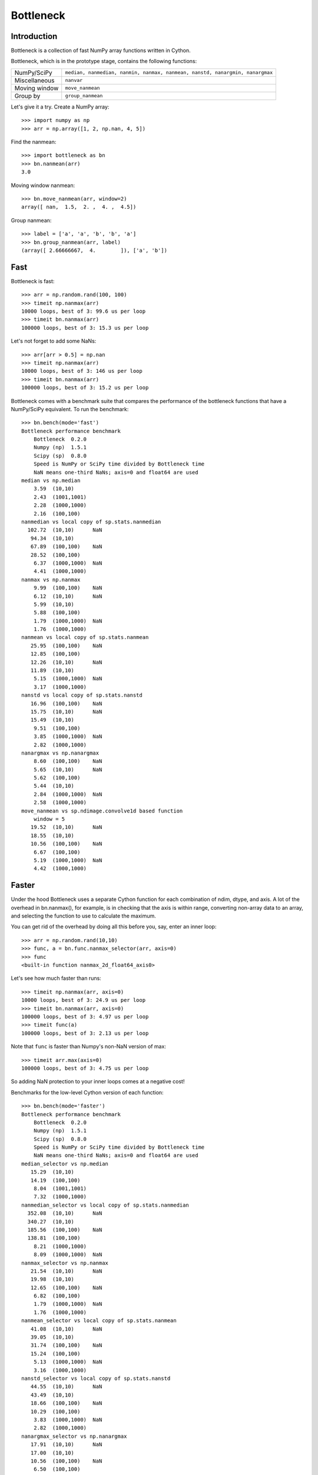==========
Bottleneck
==========

Introduction
============

Bottleneck is a collection of fast NumPy array functions written in Cython.

Bottleneck, which is in the prototype stage, contains the following functions:

===================== =======================================================
NumPy/SciPy           ``median, nanmedian, nanmin, nanmax, nanmean, nanstd,
                      nanargmin, nanargmax`` 
Miscellaneous         ``nanvar``
Moving window         ``move_nanmean``
Group by              ``group_nanmean``
===================== =======================================================

Let's give it a try. Create a NumPy array::
    
    >>> import numpy as np
    >>> arr = np.array([1, 2, np.nan, 4, 5])

Find the nanmean::

    >>> import bottleneck as bn
    >>> bn.nanmean(arr)
    3.0

Moving window nanmean::

    >>> bn.move_nanmean(arr, window=2)
    array([ nan,  1.5,  2. ,  4. ,  4.5])

Group nanmean::   

    >>> label = ['a', 'a', 'b', 'b', 'a']
    >>> bn.group_nanmean(arr, label)
    (array([ 2.66666667,  4.        ]), ['a', 'b'])

Fast
====

Bottleneck is fast::

    >>> arr = np.random.rand(100, 100)    
    >>> timeit np.nanmax(arr)
    10000 loops, best of 3: 99.6 us per loop
    >>> timeit bn.nanmax(arr)
    100000 loops, best of 3: 15.3 us per loop

Let's not forget to add some NaNs::

    >>> arr[arr > 0.5] = np.nan
    >>> timeit np.nanmax(arr)
    10000 loops, best of 3: 146 us per loop
    >>> timeit bn.nanmax(arr)
    100000 loops, best of 3: 15.2 us per loop

Bottleneck comes with a benchmark suite that compares the performance of the
bottleneck functions that have a NumPy/SciPy equivalent. To run the
benchmark::
    
    >>> bn.bench(mode='fast')
    Bottleneck performance benchmark
        Bottleneck  0.2.0
        Numpy (np)  1.5.1
        Scipy (sp)  0.8.0
        Speed is NumPy or SciPy time divided by Bottleneck time
        NaN means one-third NaNs; axis=0 and float64 are used
    median vs np.median
        3.59  (10,10)         
        2.43  (1001,1001)     
        2.28  (1000,1000)     
        2.16  (100,100)       
    nanmedian vs local copy of sp.stats.nanmedian
      102.72  (10,10)      NaN
       94.34  (10,10)         
       67.89  (100,100)    NaN
       28.52  (100,100)       
        6.37  (1000,1000)  NaN
        4.41  (1000,1000)     
    nanmax vs np.nanmax
        9.99  (100,100)    NaN
        6.12  (10,10)      NaN
        5.99  (10,10)         
        5.88  (100,100)       
        1.79  (1000,1000)  NaN
        1.76  (1000,1000)     
    nanmean vs local copy of sp.stats.nanmean
       25.95  (100,100)    NaN
       12.85  (100,100)       
       12.26  (10,10)      NaN
       11.89  (10,10)         
        5.15  (1000,1000)  NaN
        3.17  (1000,1000)     
    nanstd vs local copy of sp.stats.nanstd
       16.96  (100,100)    NaN
       15.75  (10,10)      NaN
       15.49  (10,10)         
        9.51  (100,100)       
        3.85  (1000,1000)  NaN
        2.82  (1000,1000)     
    nanargmax vs np.nanargmax
        8.60  (100,100)    NaN
        5.65  (10,10)      NaN
        5.62  (100,100)       
        5.44  (10,10)         
        2.84  (1000,1000)  NaN
        2.58  (1000,1000)     
    move_nanmean vs sp.ndimage.convolve1d based function
        window = 5
       19.52  (10,10)      NaN
       18.55  (10,10)         
       10.56  (100,100)    NaN
        6.67  (100,100)       
        5.19  (1000,1000)  NaN
        4.42  (1000,1000)     

Faster
======

Under the hood Bottleneck uses a separate Cython function for each combination
of ndim, dtype, and axis. A lot of the overhead in bn.nanmax(), for example,
is in checking that the axis is within range, converting non-array data to an
array, and selecting the function to use to calculate the maximum.

You can get rid of the overhead by doing all this before you, say, enter
an inner loop::

    >>> arr = np.random.rand(10,10)
    >>> func, a = bn.func.nanmax_selector(arr, axis=0)
    >>> func
    <built-in function nanmax_2d_float64_axis0> 

Let's see how much faster than runs::
    
    >>> timeit np.nanmax(arr, axis=0)
    10000 loops, best of 3: 24.9 us per loop
    >>> timeit bn.nanmax(arr, axis=0)
    100000 loops, best of 3: 4.97 us per loop
    >>> timeit func(a)
    100000 loops, best of 3: 2.13 us per loop

Note that ``func`` is faster than Numpy's non-NaN version of max::
    
    >>> timeit arr.max(axis=0)
    100000 loops, best of 3: 4.75 us per loop

So adding NaN protection to your inner loops comes at a negative cost!

Benchmarks for the low-level Cython version of each function::

    >>> bn.bench(mode='faster')
    Bottleneck performance benchmark
        Bottleneck  0.2.0
        Numpy (np)  1.5.1
        Scipy (sp)  0.8.0
        Speed is NumPy or SciPy time divided by Bottleneck time
        NaN means one-third NaNs; axis=0 and float64 are used
    median_selector vs np.median
       15.29  (10,10)         
       14.19  (100,100)       
        8.04  (1001,1001)     
        7.32  (1000,1000)     
    nanmedian_selector vs local copy of sp.stats.nanmedian
      352.08  (10,10)      NaN
      340.27  (10,10)         
      185.56  (100,100)    NaN
      138.81  (100,100)       
        8.21  (1000,1000)     
        8.09  (1000,1000)  NaN
    nanmax_selector vs np.nanmax
       21.54  (10,10)      NaN
       19.98  (10,10)         
       12.65  (100,100)    NaN
        6.82  (100,100)       
        1.79  (1000,1000)  NaN
        1.76  (1000,1000)     
    nanmean_selector vs local copy of sp.stats.nanmean
       41.08  (10,10)      NaN
       39.05  (10,10)         
       31.74  (100,100)    NaN
       15.24  (100,100)       
        5.13  (1000,1000)  NaN
        3.16  (1000,1000)     
    nanstd_selector vs local copy of sp.stats.nanstd
       44.55  (10,10)      NaN
       43.49  (10,10)         
       18.66  (100,100)    NaN
       10.29  (100,100)       
        3.83  (1000,1000)  NaN
        2.82  (1000,1000)     
    nanargmax_selector vs np.nanargmax
       17.91  (10,10)      NaN
       17.00  (10,10)         
       10.56  (100,100)    NaN
        6.50  (100,100)       
        2.85  (1000,1000)  NaN
        2.59  (1000,1000)     
    move_nanmean_selector vs sp.ndimage.convolve1d based function
        window = 5
       55.96  (10,10)      NaN
       50.82  (10,10)         
       11.77  (100,100)    NaN
        6.93  (100,100)       
        5.56  (1000,1000)  NaN
        4.51  (1000,1000)     

Slow
====

Currently only 1d, 2d, and 3d NumPy arrays with dtype int32, int64, float32,
and float64 are accelerated. All other ndim/dtype combinations result in
calls to slower, unaccelerated functions.

License
=======

Bottleneck is distributed under a Simplified BSD license. Parts of NumPy,
Scipy and numpydoc, all of which have BSD licenses, are included in
Bottleneck. See the LICENSE file, which is distributed with Bottleneck, for
details.

URLs
====

===============   =============================================
 download          http://pypi.python.org/pypi/Bottleneck
 docs              http://berkeleyanalytics.com/bottleneck
 code              http://github.com/kwgoodman/bottleneck
 mailing list      http://groups.google.com/group/bottle-neck
===============   =============================================

Install
=======

Requirements:

======================== ===================================
Bottleneck               Python, NumPy 1.4.1+
Unit tests               nose
Compile                  gcc or MinGW
======================== ===================================

Directions for installing a *released* version of Bottleneck are given below.
Cython is not required since the Cython files have already been converted to
C source files. (If you obtained bottleneck directly from the repository, then
you will need to generate the C source files using the included Makefile which
requires Cython.)

**GNU/Linux, Mac OS X, et al.**

To install Bottleneck::

    $ python setup.py build
    $ sudo python setup.py install
    
Or, if you wish to specify where Bottleneck is installed, for example inside
``/usr/local``::

    $ python setup.py build
    $ sudo python setup.py install --prefix=/usr/local

**Windows**

In order to compile the C code in Bottleneck you need a Windows version of the
gcc compiler. MinGW (Minimalist GNU for Windows) contains gcc and has been used
to successfully compile Bottleneck on Windows.

Install MinGW and add it to your system path. Then install Bottleneck with the
commands::

    python setup.py build --compiler=mingw32
    python setup.py install

**Post install**

After you have installed Bottleneck, run the suite of unit tests::

    >>> import bottleneck as bn
    >>> bn.test()
    <snip>
    Ran 13 tests in 41.756s
    OK
    <nose.result.TextTestResult run=11 errors=0 failures=0> 
